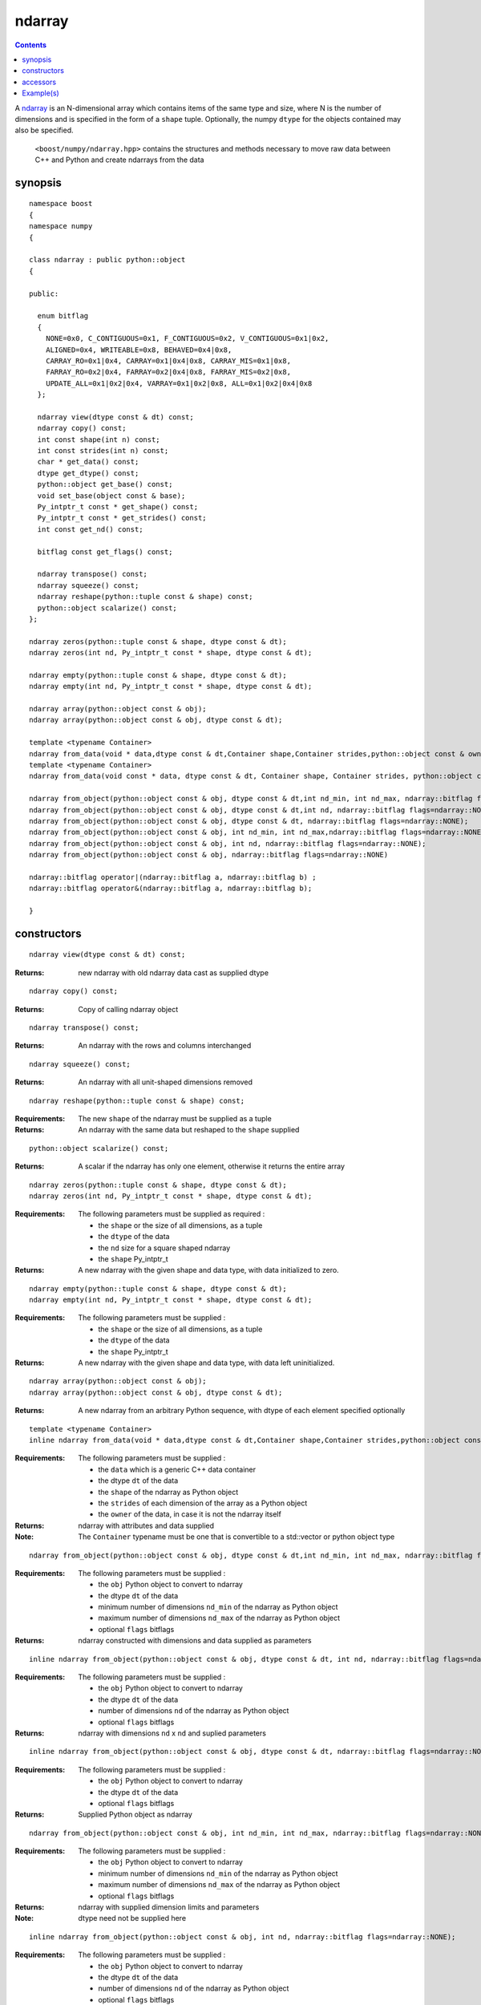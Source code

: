 ndarray
=======

.. contents ::

A `ndarray`_ is an N-dimensional array which contains items of the same type and size, where N is the number of dimensions and is specified in the form of a ``shape`` tuple. Optionally, the numpy ``dtype`` for the objects contained may also be specified.

.. _ndarray: http://docs.scipy.org/doc/numpy/reference/arrays.ndarray.html
.. _dtype: http://docs.scipy.org/doc/numpy/reference/arrays.dtypes.html#data-type-objects-dtype

 ``<boost/numpy/ndarray.hpp>`` contains the structures and methods necessary to move raw data between C++ and Python and create ndarrays from the data



synopsis
--------

::

  namespace boost 
  {
  namespace numpy 
  {

  class ndarray : public python::object 
  {

  public:
  
    enum bitflag 
    {
      NONE=0x0, C_CONTIGUOUS=0x1, F_CONTIGUOUS=0x2, V_CONTIGUOUS=0x1|0x2, 
      ALIGNED=0x4, WRITEABLE=0x8, BEHAVED=0x4|0x8,
      CARRAY_RO=0x1|0x4, CARRAY=0x1|0x4|0x8, CARRAY_MIS=0x1|0x8,
      FARRAY_RO=0x2|0x4, FARRAY=0x2|0x4|0x8, FARRAY_MIS=0x2|0x8,
      UPDATE_ALL=0x1|0x2|0x4, VARRAY=0x1|0x2|0x8, ALL=0x1|0x2|0x4|0x8
    };

    ndarray view(dtype const & dt) const;
    ndarray copy() const;
    int const shape(int n) const;
    int const strides(int n) const;
    char * get_data() const;
    dtype get_dtype() const;
    python::object get_base() const;
    void set_base(object const & base);
    Py_intptr_t const * get_shape() const;
    Py_intptr_t const * get_strides() const;
    int const get_nd() const;
   
    bitflag const get_flags() const;
  
    ndarray transpose() const;
    ndarray squeeze() const;
    ndarray reshape(python::tuple const & shape) const;
    python::object scalarize() const;
  };

  ndarray zeros(python::tuple const & shape, dtype const & dt);
  ndarray zeros(int nd, Py_intptr_t const * shape, dtype const & dt);

  ndarray empty(python::tuple const & shape, dtype const & dt);
  ndarray empty(int nd, Py_intptr_t const * shape, dtype const & dt);

  ndarray array(python::object const & obj);
  ndarray array(python::object const & obj, dtype const & dt);

  template <typename Container>
  ndarray from_data(void * data,dtype const & dt,Container shape,Container strides,python::object const & owner);
  template <typename Container>
  ndarray from_data(void const * data, dtype const & dt, Container shape, Container strides, python::object const & owner);

  ndarray from_object(python::object const & obj, dtype const & dt,int nd_min, int nd_max, ndarray::bitflag flags=ndarray::NONE);
  ndarray from_object(python::object const & obj, dtype const & dt,int nd, ndarray::bitflag flags=ndarray::NONE);
  ndarray from_object(python::object const & obj, dtype const & dt, ndarray::bitflag flags=ndarray::NONE);
  ndarray from_object(python::object const & obj, int nd_min, int nd_max,ndarray::bitflag flags=ndarray::NONE);
  ndarray from_object(python::object const & obj, int nd, ndarray::bitflag flags=ndarray::NONE);
  ndarray from_object(python::object const & obj, ndarray::bitflag flags=ndarray::NONE)

  ndarray::bitflag operator|(ndarray::bitflag a, ndarray::bitflag b) ; 
  ndarray::bitflag operator&(ndarray::bitflag a, ndarray::bitflag b);

  }


constructors
------------

::

  ndarray view(dtype const & dt) const;

:Returns: new ndarray with old ndarray data cast as supplied dtype

::

  ndarray copy() const;
  
:Returns: Copy of calling ndarray object

:: 

  ndarray transpose() const;

:Returns:  An ndarray with the rows and columns interchanged
 
::

  ndarray squeeze() const;

:Returns:  An ndarray with all unit-shaped dimensions removed
  
::

  ndarray reshape(python::tuple const & shape) const;

:Requirements: The new ``shape`` of the ndarray must be supplied as a tuple

:Returns:  An ndarray with the same data but reshaped to the ``shape`` supplied 


::

  python::object scalarize() const;

:Returns: A scalar if the ndarray has only one element, otherwise it returns the entire array

::

  ndarray zeros(python::tuple const & shape, dtype const & dt);
  ndarray zeros(int nd, Py_intptr_t const * shape, dtype const & dt);

:Requirements: The following parameters must be supplied as required :

		* the ``shape`` or the size of all dimensions, as a tuple
		* the ``dtype`` of the data
		* the ``nd`` size for a square shaped ndarray
		* the ``shape`` Py_intptr_t 

:Returns:  A new ndarray with the given shape and data type, with data initialized to zero.

::

  ndarray empty(python::tuple const & shape, dtype const & dt);
  ndarray empty(int nd, Py_intptr_t const * shape, dtype const & dt);


:Requirements: The following parameters must be supplied :

		* the ``shape`` or the size of all dimensions, as a tuple
		* the ``dtype`` of the data
		* the ``shape`` Py_intptr_t 

:Returns:  A new ndarray with the given shape and data type, with data left uninitialized.

::

  ndarray array(python::object const & obj);
  ndarray array(python::object const & obj, dtype const & dt);

:Returns:  A new ndarray from an arbitrary Python sequence, with dtype of each element specified optionally

::

  template <typename Container>
  inline ndarray from_data(void * data,dtype const & dt,Container shape,Container strides,python::object const & owner)

:Requirements: The following parameters must be supplied :

		* the ``data`` which is a generic C++ data container
		* the dtype ``dt`` of the data
		* the ``shape`` of the ndarray as Python object
		* the ``strides`` of each dimension of the array as a Python object
		* the ``owner`` of the data, in case it is not the ndarray itself

:Returns: ndarray with attributes and data supplied

:Note: The ``Container`` typename must be one that is convertible to a std::vector or python object type

::

  ndarray from_object(python::object const & obj, dtype const & dt,int nd_min, int nd_max, ndarray::bitflag flags=ndarray::NONE);

:Requirements: The following parameters must be supplied :

		* the ``obj`` Python object to convert to ndarray
		* the dtype ``dt`` of the data
		* minimum number of dimensions ``nd_min`` of the ndarray as Python object
		* maximum number of dimensions ``nd_max`` of the ndarray as Python object
		* optional ``flags`` bitflags

:Returns: ndarray constructed with dimensions and data supplied as parameters

::

  inline ndarray from_object(python::object const & obj, dtype const & dt, int nd, ndarray::bitflag flags=ndarray::NONE);

:Requirements: The following parameters must be supplied :

		* the ``obj`` Python object to convert to ndarray
		* the dtype ``dt`` of the data
		* number of dimensions ``nd`` of the ndarray as Python object
		* optional ``flags`` bitflags

:Returns: ndarray with dimensions ``nd`` x ``nd`` and suplied parameters

::

  inline ndarray from_object(python::object const & obj, dtype const & dt, ndarray::bitflag flags=ndarray::NONE)

:Requirements: The following parameters must be supplied :

		* the ``obj`` Python object to convert to ndarray
		* the dtype ``dt`` of the data
		* optional ``flags`` bitflags

:Returns: Supplied Python object as ndarray

::

  ndarray from_object(python::object const & obj, int nd_min, int nd_max, ndarray::bitflag flags=ndarray::NONE);

:Requirements: The following parameters must be supplied :

		* the ``obj`` Python object to convert to ndarray
		* minimum number of dimensions ``nd_min`` of the ndarray as Python object
		* maximum number of dimensions ``nd_max`` of the ndarray as Python object
		* optional ``flags`` bitflags

:Returns: ndarray with supplied dimension limits and parameters

:Note: dtype need not be supplied here

::

  inline ndarray from_object(python::object const & obj, int nd, ndarray::bitflag flags=ndarray::NONE);

:Requirements: The following parameters must be supplied :

		* the ``obj`` Python object to convert to ndarray
		* the dtype ``dt`` of the data
		* number of dimensions ``nd`` of the ndarray as Python object
		* optional ``flags`` bitflags

:Returns: ndarray of ``nd`` x ``nd`` dimensions constructed from the supplied object

::

  inline ndarray from_object(python::object const & obj, ndarray::bitflag flags=ndarray::NONE)

:Requirements: The following parameters must be supplied :

		* the ``obj`` Python object to convert to ndarray
		* optional ``flags`` bitflags

:Returns: ndarray of same dimensions and dtype as supplied Python object


accessors
---------

::

  int const shape(int n) const;

:Returns: The size of the n-th dimension of the ndarray

::

  int const strides(int n) const;

:Returns: The stride of the nth dimension.

::

  char * get_data() const;

:Returns: Array's raw data pointer as a char

:Note: This returns char so stride math works properly on it.User will have to reinterpret_cast it.

::

  dtype get_dtype() const;

:Returns: Array's data-type descriptor object (dtype)


::

  python::object get_base() const;

:Returns: Object that owns the array's data, or None if the array owns its own data.  


::

  void set_base(object const & base);

:Returns: Set the object that owns the array's data. Exercise caution while using this


::

  Py_intptr_t const * get_shape() const;

:Returns: Shape of the array as an array of integers


::

  Py_intptr_t const * get_strides() const;

:Returns: Stride of the array as an array of integers


::

  int const get_nd() const;

:Returns: Number of array dimensions


::

  bitflag const get_flags() const;

:Returns: Array flags

::

  inline ndarray::bitflag operator|(ndarray::bitflag a, ndarray::bitflag b)

:Returns: bitflag logically OR-ed as (a | b)

::

  inline ndarray::bitflag operator&(ndarray::bitflag a, ndarray::bitflag b)

:Returns: bitflag logically AND-ed as (a & b)


Example(s)
----------

::

  p::object tu = p::make_tuple('a','b','c') ;
  np::ndarray example_tuple = np::array (tu) ; 

  p::list l ;
  np::ndarray example_list = np::array (l) ; 

  np::dtype dt = np::dtype::get_builtin<int>();
  np::ndarray example_list1 = np::array (l,dt);

  int data[] = {1,2,3,4} ;
  p::tuple shape = p::make_tuple(4) ;
  p::tuple stride = p::make_tuple(4) ; 
  p::object own ;
  np::ndarray data_ex = np::from_data(data,dt,shape,stride,own);

  uint8_t mul_data[][4] = {{1,2,3,4},{5,6,7,8},{1,3,5,7}};
  shape = p::make_tuple(3,2) ;
  stride = p::make_tuple(4,2) ; 
  np::dtype dt1 = np::dtype::get_builtin<uint8_t>();

  np::ndarray mul_data_ex = np::from_data(mul_data,dt1, p::make_tuple(3,4),p::make_tuple(4,1),p::object());
  mul_data_ex = np::from_data(mul_data,dt1, shape,stride,p::object());

